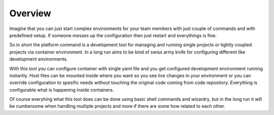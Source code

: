 Overview
========

Imagine that you can just start complex environments for your team members with just couple of commands and with predefined setup. If someone messes up the configuration then just restart and everythings is fine.

So in short the platform command is a development tool for managing and running single projects or tightly coupled projects via container environment. In a long run aims to be kind of swiss army knife for configuring different like development environments.

With this tool you can configure container with single yaml file and you get configured development environment running instantly. Host files can be mounted inside where you want so you see live changes in your environment or you can override configuration to spesific needs without touching the original code coming from code repository. Everything is configurable what is happening inside containers.

Of course everyhing what this tool does can be done using basic shell commands and wizardry, but in the long run it will be cumbersome when handling multiple projects and more if there are some how related to each other.
